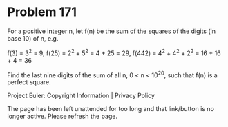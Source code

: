 *   Problem 171

   For a positive integer n, let f(n) be the sum of the squares of the digits
   (in base 10) of n, e.g.

   f(3) = 3^2 = 9,
   f(25) = 2^2 + 5^2 = 4 + 25 = 29,
   f(442) = 4^2 + 4^2 + 2^2 = 16 + 16 + 4 = 36

   Find the last nine digits of the sum of all n, 0 < n < 10^20, such that
   f(n) is a perfect square.

   Project Euler: Copyright Information | Privacy Policy

   The page has been left unattended for too long and that link/button is no
   longer active. Please refresh the page.
